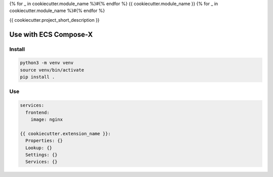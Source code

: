 {% for _ in cookiecutter.module_name %}#{% endfor %}
{{ cookiecutter.module_name }}
{% for _ in cookiecutter.module_name %}#{% endfor %}

.. image:: https://img.shields.io/pypi/v/{{ cookiecutter.project_slug }}.svg
        :target: https://pypi.python.org/pypi/{{ cookiecutter.project_slug }}

{{ cookiecutter.project_short_description }}


Use with ECS Compose-X
========================

Install
-----------

.. code-block:: bash

    python3 -m venv venv
    source venv/bin/activate
    pip install .

Use
-----

.. code-block:: yaml

    services:
      frontend:
        image: nginx

    {{ cookiecutter.extension_name }}:
      Properties: {}
      Lookup: {}
      Settings: {}
      Services: {}

